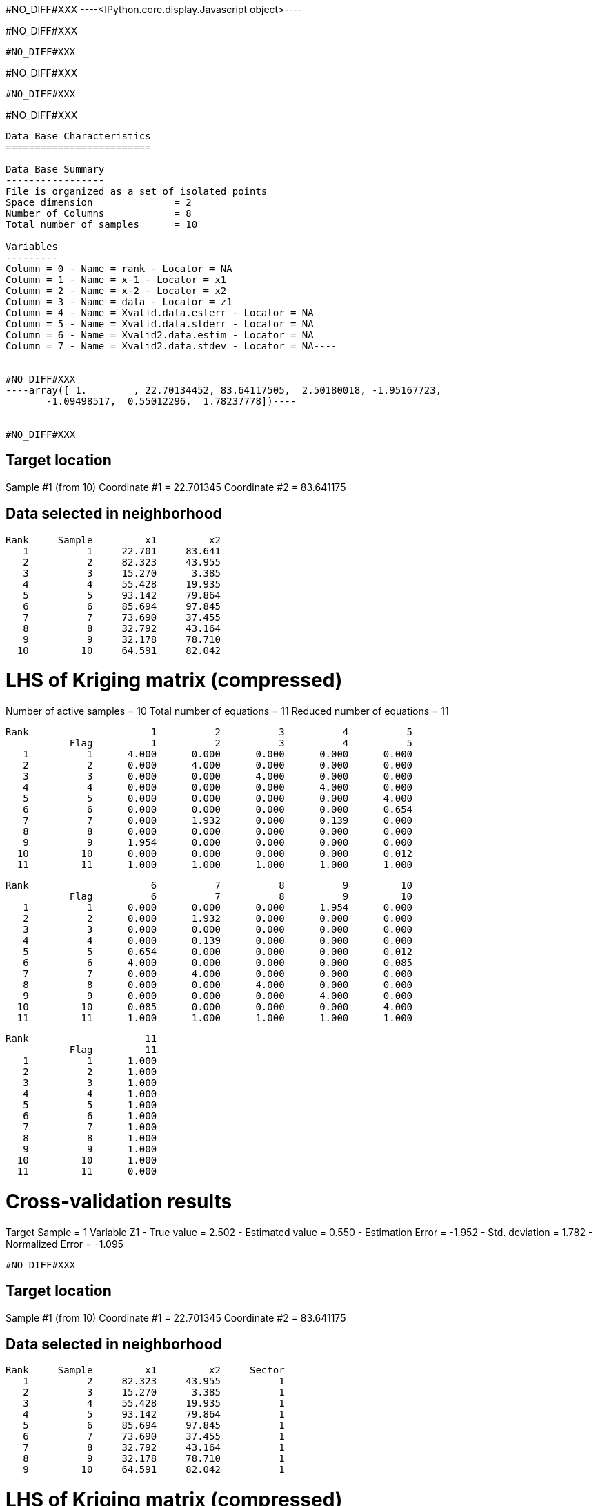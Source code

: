 #NO_DIFF#XXX
----<IPython.core.display.Javascript object>----


#NO_DIFF#XXX
----
#NO_DIFF#XXX
----


#NO_DIFF#XXX
----
#NO_DIFF#XXX
----


#NO_DIFF#XXX
----
Data Base Characteristics
=========================

Data Base Summary
-----------------
File is organized as a set of isolated points
Space dimension              = 2
Number of Columns            = 8
Total number of samples      = 10

Variables
---------
Column = 0 - Name = rank - Locator = NA
Column = 1 - Name = x-1 - Locator = x1
Column = 2 - Name = x-2 - Locator = x2
Column = 3 - Name = data - Locator = z1
Column = 4 - Name = Xvalid.data.esterr - Locator = NA
Column = 5 - Name = Xvalid.data.stderr - Locator = NA
Column = 6 - Name = Xvalid2.data.estim - Locator = NA
Column = 7 - Name = Xvalid2.data.stdev - Locator = NA----


#NO_DIFF#XXX
----array([ 1.        , 22.70134452, 83.64117505,  2.50180018, -1.95167723,
       -1.09498517,  0.55012296,  1.78237778])----


#NO_DIFF#XXX
----

Target location
---------------
Sample #1 (from 10)
Coordinate #1 = 22.701345
Coordinate #2 = 83.641175

Data selected in neighborhood
-----------------------------
       Rank     Sample         x1         x2
          1          1     22.701     83.641
          2          2     82.323     43.955
          3          3     15.270      3.385
          4          4     55.428     19.935
          5          5     93.142     79.864
          6          6     85.694     97.845
          7          7     73.690     37.455
          8          8     32.792     43.164
          9          9     32.178     78.710
         10         10     64.591     82.042

LHS of Kriging matrix (compressed)
==================================
Number of active samples    = 10
Total number of equations   = 11
Reduced number of equations = 11

       Rank                     1          2          3          4          5
                  Flag          1          2          3          4          5
          1          1      4.000      0.000      0.000      0.000      0.000
          2          2      0.000      4.000      0.000      0.000      0.000
          3          3      0.000      0.000      4.000      0.000      0.000
          4          4      0.000      0.000      0.000      4.000      0.000
          5          5      0.000      0.000      0.000      0.000      4.000
          6          6      0.000      0.000      0.000      0.000      0.654
          7          7      0.000      1.932      0.000      0.139      0.000
          8          8      0.000      0.000      0.000      0.000      0.000
          9          9      1.954      0.000      0.000      0.000      0.000
         10         10      0.000      0.000      0.000      0.000      0.012
         11         11      1.000      1.000      1.000      1.000      1.000

       Rank                     6          7          8          9         10
                  Flag          6          7          8          9         10
          1          1      0.000      0.000      0.000      1.954      0.000
          2          2      0.000      1.932      0.000      0.000      0.000
          3          3      0.000      0.000      0.000      0.000      0.000
          4          4      0.000      0.139      0.000      0.000      0.000
          5          5      0.654      0.000      0.000      0.000      0.012
          6          6      4.000      0.000      0.000      0.000      0.085
          7          7      0.000      4.000      0.000      0.000      0.000
          8          8      0.000      0.000      4.000      0.000      0.000
          9          9      0.000      0.000      0.000      4.000      0.000
         10         10      0.085      0.000      0.000      0.000      4.000
         11         11      1.000      1.000      1.000      1.000      1.000

       Rank                    11
                  Flag         11
          1          1      1.000
          2          2      1.000
          3          3      1.000
          4          4      1.000
          5          5      1.000
          6          6      1.000
          7          7      1.000
          8          8      1.000
          9          9      1.000
         10         10      1.000
         11         11      0.000

Cross-validation results
========================
Target Sample = 1
Variable Z1 
 - True value        =       2.502
 - Estimated value   =       0.550
 - Estimation Error  =      -1.952
 - Std. deviation    =       1.782
 - Normalized Error  =      -1.095
----


#NO_DIFF#XXX
----

Target location
---------------
Sample #1 (from 10)
Coordinate #1 = 22.701345
Coordinate #2 = 83.641175

Data selected in neighborhood
-----------------------------
       Rank     Sample         x1         x2     Sector
          1          2     82.323     43.955          1
          2          3     15.270      3.385          1
          3          4     55.428     19.935          1
          4          5     93.142     79.864          1
          5          6     85.694     97.845          1
          6          7     73.690     37.455          1
          7          8     32.792     43.164          1
          8          9     32.178     78.710          1
          9         10     64.591     82.042          1

LHS of Kriging matrix (compressed)
==================================
Number of active samples    = 9
Total number of equations   = 10
Reduced number of equations = 10

       Rank                     1          2          3          4          5
                  Flag          1          2          3          4          5
          1          1      4.000      0.000      0.000      0.000      0.000
          2          2      0.000      4.000      0.000      0.000      0.000
          3          3      0.000      0.000      4.000      0.000      0.000
          4          4      0.000      0.000      0.000      4.000      0.654
          5          5      0.000      0.000      0.000      0.654      4.000
          6          6      1.932      0.000      0.139      0.000      0.000
          7          7      0.000      0.000      0.000      0.000      0.000
          8          8      0.000      0.000      0.000      0.000      0.000
          9          9      0.000      0.000      0.000      0.012      0.085
         10         10      1.000      1.000      1.000      1.000      1.000

       Rank                     6          7          8          9         10
                  Flag          6          7          8          9         10
          1          1      1.932      0.000      0.000      0.000      1.000
          2          2      0.000      0.000      0.000      0.000      1.000
          3          3      0.139      0.000      0.000      0.000      1.000
          4          4      0.000      0.000      0.000      0.012      1.000
          5          5      0.000      0.000      0.000      0.085      1.000
          6          6      4.000      0.000      0.000      0.000      1.000
          7          7      0.000      4.000      0.000      0.000      1.000
          8          8      0.000      0.000      4.000      0.000      1.000
          9          9      0.000      0.000      0.000      4.000      1.000
         10         10      1.000      1.000      1.000      1.000      0.000

RHS of Kriging matrix (compressed)
==================================
Number of active samples    = 9
Total number of equations   = 10
Reduced number of equations = 10
Number of right-hand sides  = 1
Punctual Estimation

       Rank       Flag          1
          1          1      0.000
          2          2      0.000
          3          3      0.000
          4          4      0.000
          5          5      0.000
          6          6      0.000
          7          7      0.000
          8          8      1.954
          9          9      0.000
         10         10      1.000

(Co-) Kriging weights
=====================
       Rank         x1         x2       Data        Z1*
          1     82.323     43.955      1.266      0.045
          2     15.270      3.385      2.184      0.064
          3     55.428     19.935     -2.917      0.063
          4     93.142     79.864      0.870      0.055
          5     85.694     97.845     -0.730      0.054
          6     73.690     37.455      2.955      0.040
          7     32.792     43.164     -0.573      0.064
          8     32.178     78.710      0.824      0.553
          9     64.591     82.042     -0.157      0.063
Sum of weights                                    1.000

Drift coefficients
==================
       Rank   Lagrange      Coeff
          1     -0.256      0.289

Cross-validation results
========================
Target Sample = 1
Variable Z1 
 - True value        =       2.502
 - Estimated value   =       0.550
 - Estimation Error  =      -1.952
 - Std. deviation    =       1.782
 - Normalized Error  =      -1.095
----


#NO_DIFF#XXX
----
#NO_DIFF#XXX
----


#NO_DIFF#XXX
----

Target location
---------------
Sample #1 (from 10)
Coordinate #1 = 22.701345
Coordinate #2 = 83.641175

Data selected in neighborhood
-----------------------------
       Rank     Sample         x1         x2
          1          1     22.701     83.641
          2          2     82.323     43.955
          3          3     15.270      3.385
          4          4     55.428     19.935
          5          5     93.142     79.864
          6          6     85.694     97.845
          7          7     73.690     37.455
          8          8     32.792     43.164
          9          9     32.178     78.710
         10         10     64.591     82.042

LHS of Kriging matrix (compressed)
==================================
Number of active samples    = 10
Total number of equations   = 11
Reduced number of equations = 11

       Rank                     1          2          3          4          5
                  Flag          1          2          3          4          5
          1          1      4.000      0.000      0.000      0.000      0.000
          2          2      0.000      4.000      0.000      0.000      0.000
          3          3      0.000      0.000      4.000      0.000      0.000
          4          4      0.000      0.000      0.000      4.000      0.000
          5          5      0.000      0.000      0.000      0.000      4.000
          6          6      0.000      0.000      0.000      0.000      0.654
          7          7      0.000      1.932      0.000      0.139      0.000
          8          8      0.000      0.000      0.000      0.000      0.000
          9          9      1.954      0.000      0.000      0.000      0.000
         10         10      0.000      0.000      0.000      0.000      0.012
         11         11      1.000      1.000      1.000      1.000      1.000

       Rank                     6          7          8          9         10
                  Flag          6          7          8          9         10
          1          1      0.000      0.000      0.000      1.954      0.000
          2          2      0.000      1.932      0.000      0.000      0.000
          3          3      0.000      0.000      0.000      0.000      0.000
          4          4      0.000      0.139      0.000      0.000      0.000
          5          5      0.654      0.000      0.000      0.000      0.012
          6          6      4.000      0.000      0.000      0.000      0.085
          7          7      0.000      4.000      0.000      0.000      0.000
          8          8      0.000      0.000      4.000      0.000      0.000
          9          9      0.000      0.000      0.000      4.000      0.000
         10         10      0.085      0.000      0.000      0.000      4.000
         11         11      1.000      1.000      1.000      1.000      1.000

       Rank                    11
                  Flag         11
          1          1      1.000
          2          2      1.000
          3          3      1.000
          4          4      1.000
          5          5      1.000
          6          6      1.000
          7          7      1.000
          8          8      1.000
          9          9      1.000
         10         10      1.000
         11         11      0.000

RHS of Kriging matrix (compressed)
==================================
Number of active samples    = 10
Total number of equations   = 11
Reduced number of equations = 11
Number of right-hand sides  = 1
Punctual Estimation

       Rank       Flag          1
          1          1      4.000
          2          2      0.000
          3          3      0.000
          4          4      0.000
          5          5      0.000
          6          6      0.000
          7          7      0.000
          8          8      0.000
          9          9      1.954
         10         10      0.000
         11         11      1.000

(Co-) Kriging weights
=====================
       Rank         x1         x2       Data        Z1*
          1     22.701     83.641      2.502      1.000
          2     82.323     43.955      1.266      0.000
          3     15.270      3.385      2.184      0.000
          4     55.428     19.935     -2.917      0.000
          5     93.142     79.864      0.870      0.000
          6     85.694     97.845     -0.730      0.000
          7     73.690     37.455      2.955      0.000
          8     32.792     43.164     -0.573      0.000
          9     32.178     78.710      0.824      0.000
         10     64.591     82.042     -0.157      0.000
Sum of weights                                    1.000

Drift coefficients
==================
       Rank   Lagrange      Coeff
          1      0.000      0.446

(Co-) Kriging results
=====================
Target Sample = 1
Variable Z1 
 - Estimate  =       2.502
 - Std. Dev. =       0.000
 - Variance  =       0.000
 - Cov(h=0)  =       4.000
 - Var(Z*)   =       4.000

Data Base Characteristics
=========================

Data Base Summary
-----------------
File is organized as a set of isolated points
Space dimension              = 2
Number of Columns            = 15
Total number of samples      = 10

Variables
---------
Column = 0 - Name = rank - Locator = NA
Column = 1 - Name = x-1 - Locator = x1
Column = 2 - Name = x-2 - Locator = x2
Column = 3 - Name = data - Locator = z1
Column = 4 - Name = Xvalid.data.esterr - Locator = NA
Column = 5 - Name = Xvalid.data.stderr - Locator = NA
Column = 6 - Name = Xvalid2.data.estim - Locator = NA
Column = 7 - Name = Xvalid2.data.stdev - Locator = NA
Column = 8 - Name = Xvalid3.data.esterr - Locator = NA
Column = 9 - Name = Xvalid3.data.stderr - Locator = NA
Column = 10 - Name = Xvalid4.data.esterr - Locator = NA
Column = 11 - Name = Xvalid4.data.stderr - Locator = NA
Column = 12 - Name = Kriging.data.estim - Locator = NA
Column = 13 - Name = Kriging.data.stdev - Locator = NA
Column = 14 - Name = Kriging.data.varz - Locator = NA----


#NO_DIFF#XXX
----array([ 1.        , 22.70134452, 83.64117505,  2.50180018, -1.95167723,
       -1.09498517,  0.55012296,  1.78237778, -1.95167723, -1.09498517,
       -1.95167723, -1.09498517,  2.50180018,  0.        ,  4.        ])----


#NO_DIFF#XXX
----
Model characteristics
=====================
Space dimension              = 2
Number of variable(s)        = 1
Number of basic structure(s) = 2
Number of drift function(s)  = 1
Number of drift equation(s)  = 1

Covariance Part
---------------
Spherical
- Sill         =      4.000
- Range        =     30.000
Nugget Effect
- Sill         =      1.500
Total Sill     =      5.500

Drift Part
----------
Universality_Condition----


#NO_DIFF#XXX
----

Target location
---------------
Sample #1 (from 10)
Coordinate #1 = 22.701345
Coordinate #2 = 83.641175

Data selected in neighborhood
-----------------------------
       Rank     Sample         x1         x2
          1          1     22.701     83.641
          2          2     82.323     43.955
          3          3     15.270      3.385
          4          4     55.428     19.935
          5          5     93.142     79.864
          6          6     85.694     97.845
          7          7     73.690     37.455
          8          8     32.792     43.164
          9          9     32.178     78.710
         10         10     64.591     82.042

LHS of Kriging matrix (compressed)
==================================
Number of active samples    = 10
Total number of equations   = 11
Reduced number of equations = 11

       Rank                     1          2          3          4          5
                  Flag          1          2          3          4          5
          1          1      5.500      0.000      0.000      0.000      0.000
          2          2      0.000      5.500      0.000      0.000      0.000
          3          3      0.000      0.000      5.500      0.000      0.000
          4          4      0.000      0.000      0.000      5.500      0.000
          5          5      0.000      0.000      0.000      0.000      5.500
          6          6      0.000      0.000      0.000      0.000      0.654
          7          7      0.000      1.932      0.000      0.139      0.000
          8          8      0.000      0.000      0.000      0.000      0.000
          9          9      1.954      0.000      0.000      0.000      0.000
         10         10      0.000      0.000      0.000      0.000      0.012
         11         11      1.000      1.000      1.000      1.000      1.000

       Rank                     6          7          8          9         10
                  Flag          6          7          8          9         10
          1          1      0.000      0.000      0.000      1.954      0.000
          2          2      0.000      1.932      0.000      0.000      0.000
          3          3      0.000      0.000      0.000      0.000      0.000
          4          4      0.000      0.139      0.000      0.000      0.000
          5          5      0.654      0.000      0.000      0.000      0.012
          6          6      5.500      0.000      0.000      0.000      0.085
          7          7      0.000      5.500      0.000      0.000      0.000
          8          8      0.000      0.000      5.500      0.000      0.000
          9          9      0.000      0.000      0.000      5.500      0.000
         10         10      0.085      0.000      0.000      0.000      5.500
         11         11      1.000      1.000      1.000      1.000      1.000

       Rank                    11
                  Flag         11
          1          1      1.000
          2          2      1.000
          3          3      1.000
          4          4      1.000
          5          5      1.000
          6          6      1.000
          7          7      1.000
          8          8      1.000
          9          9      1.000
         10         10      1.000
         11         11      0.000

RHS of Kriging matrix (compressed)
==================================
Number of active samples    = 10
Total number of equations   = 11
Reduced number of equations = 11
Number of right-hand sides  = 1
Punctual Estimation

       Rank       Flag          1
          1          1      5.500
          2          2      0.000
          3          3      0.000
          4          4      0.000
          5          5      0.000
          6          6      0.000
          7          7      0.000
          8          8      0.000
          9          9      1.954
         10         10      0.000
         11         11      1.000

(Co-) Kriging weights
=====================
       Rank         x1         x2       Data        Z1*
          1     22.701     83.641      2.502      1.000
          2     82.323     43.955      1.266      0.000
          3     15.270      3.385      2.184      0.000
          4     55.428     19.935     -2.917      0.000
          5     93.142     79.864      0.870      0.000
          6     85.694     97.845     -0.730      0.000
          7     73.690     37.455      2.955      0.000
          8     32.792     43.164     -0.573      0.000
          9     32.178     78.710      0.824      0.000
         10     64.591     82.042     -0.157      0.000
Sum of weights                                    1.000

Drift coefficients
==================
       Rank   Lagrange      Coeff
          1      0.000      0.488

(Co-) Kriging results
=====================
Target Sample = 1
Variable Z1 
 - Estimate  =       2.502
 - Std. Dev. =       0.000
 - Variance  =       0.000
 - Cov(h=0)  =       5.500
 - Var(Z*)   =       5.500

Data Base Characteristics
=========================

Data Base Summary
-----------------
File is organized as a set of isolated points
Space dimension              = 2
Number of Columns            = 18
Total number of samples      = 10

Variables
---------
Column = 0 - Name = rank - Locator = NA
Column = 1 - Name = x-1 - Locator = x1
Column = 2 - Name = x-2 - Locator = x2
Column = 3 - Name = data - Locator = z1
Column = 4 - Name = Xvalid.data.esterr - Locator = NA
Column = 5 - Name = Xvalid.data.stderr - Locator = NA
Column = 6 - Name = Xvalid2.data.estim - Locator = NA
Column = 7 - Name = Xvalid2.data.stdev - Locator = NA
Column = 8 - Name = Xvalid3.data.esterr - Locator = NA
Column = 9 - Name = Xvalid3.data.stderr - Locator = NA
Column = 10 - Name = Xvalid4.data.esterr - Locator = NA
Column = 11 - Name = Xvalid4.data.stderr - Locator = NA
Column = 12 - Name = Kriging.data.estim - Locator = NA
Column = 13 - Name = Kriging.data.stdev - Locator = NA
Column = 14 - Name = Kriging.data.varz - Locator = NA
Column = 15 - Name = Kriging2.data.estim - Locator = NA
Column = 16 - Name = Kriging2.data.stdev - Locator = NA
Column = 17 - Name = Kriging2.data.varz - Locator = NA----


#NO_DIFF#XXX
----array([ 1.        , 22.70134452, 83.64117505,  2.50180018, -1.95167723,
       -1.09498517,  0.55012296,  1.78237778, -1.95167723, -1.09498517,
       -1.95167723, -1.09498517,  2.50180018,  0.        ,  4.        ,
        2.50180018,  0.        ,  5.5       ])----
